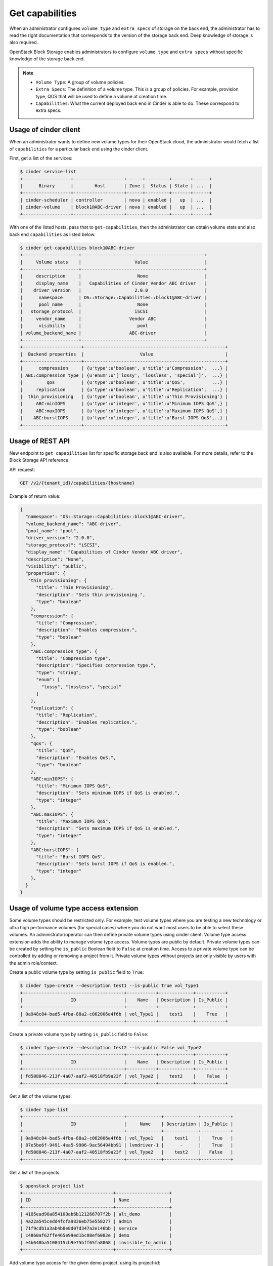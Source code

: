 .. _get_capabilities:


================
Get capabilities
================

When an administrator configures ``volume type`` and ``extra specs`` of storage
on the back end, the administrator has to read the right documentation that
corresponds to the version of the storage back end. Deep knowledge of
storage is also required.

OpenStack Block Storage enables administrators to configure ``volume type``
and ``extra specs`` without specific knowledge of the storage back end.

.. note::

   * ``Volume Type``: A group of volume policies.
   * ``Extra Specs``: The definition of a volume type. This is a group of
     policies. For example, provision type, QOS that will be used to
     define a volume at creation time.
   * ``Capabilities``: What the current deployed back end in Cinder is able
     to do. These correspond to extra specs.

Usage of cinder client
~~~~~~~~~~~~~~~~~~~~~~

When an administrator wants to define new volume types for their
OpenStack cloud, the administrator would fetch a list of ``capabilities``
for a particular back end using the cinder client.

First, get a list of the services:

.. code-block:: console

   $ cinder service-list
   +------------------+-------------------+------+---------+-------+------+
   |      Binary      |        Host       | Zone |  Status | State | ...  |
   +------------------+-------------------+------+---------+-------+------+
   | cinder-scheduler | controller        | nova | enabled |   up  | ...  |
   | cinder-volume    | block1@ABC-driver | nova | enabled |   up  | ...  |
   +------------------+-------------------+------+---------+-------+------+

With one of the listed hosts, pass that to ``get-capabilities``, then
the administrator can obtain volume stats and also back end ``capabilities``
as listed below.

.. code-block:: console

   $ cinder get-capabilities block1@ABC-driver
   +---------------------+----------------------------------------------+
   |     Volume stats    |                    Value                     |
   +---------------------+----------------------------------------------+
   |     description     |                     None                     |
   |     display_name    |   Capabilities of Cinder Vendor ABC driver   |
   |    driver_version   |                    2.0.0                     |
   |      namespace      | OS::Storage::Capabilities::block1@ABC-driver |
   |      pool_name      |                     None                     |
   |   storage_protocol  |                    iSCSI                     |
   |     vendor_name     |                  Vendor ABC                  |
   |      visibility     |                     pool                     |
   | volume_backend_name |                  ABC-driver                  |
   +---------------------+----------------------------------------------+
   +----------------------+-----------------------------------------------------+
   |  Backend properties  |                     Value                           |
   +----------------------+-----------------------------------------------------+
   |      compression     | {u'type':u'boolean', u'title':u'Compression',  ...} |
   | ABC:compression_type | {u'enum':u'['lossy', 'lossless', 'special']',  ...} |
   |         qos          | {u'type':u'boolean', u'title':u'QoS',          ...} |
   |     replication      | {u'type':u'boolean', u'title':u'Replication',  ...} |
   |  thin_provisioning   | {u'type':u'boolean', u'title':u'Thin Provisioning'} |
   |     ABC:minIOPS      | {u'type':u'integer', u'title':u'Minimum IOPS QoS',} |
   |     ABC:maxIOPS      | {u'type':u'integer', u'title':u'Maximum IOPS QoS',} |
   |    ABC:burstIOPS     | {u'type':u'integer', u'title':u'Burst IOPS QoS',..} |
   +----------------------+-----------------------------------------------------+

Usage of REST API
~~~~~~~~~~~~~~~~~

New endpoint to ``get capabilities`` list for specific storage back end
is also available. For more details, refer to the Block Storage API reference.

API request:

.. code-block:: console

   GET /v2/{tenant_id}/capabilities/{hostname}

Example of return value:

.. code-block:: json

   {
     "namespace": "OS::Storage::Capabilities::block1@ABC-driver",
     "volume_backend_name": "ABC-driver",
     "pool_name": "pool",
     "driver_version": "2.0.0",
     "storage_protocol": "iSCSI",
     "display_name": "Capabilities of Cinder Vendor ABC driver",
     "description": "None",
     "visibility": "public",
     "properties": {
      "thin_provisioning": {
         "title": "Thin Provisioning",
         "description": "Sets thin provisioning.",
         "type": "boolean"
       },
       "compression": {
         "title": "Compression",
         "description": "Enables compression.",
         "type": "boolean"
       },
       "ABC:compression_type": {
         "title": "Compression type",
         "description": "Specifies compression type.",
         "type": "string",
         "enum": [
           "lossy", "lossless", "special"
         ]
       },
       "replication": {
         "title": "Replication",
         "description": "Enables replication.",
         "type": "boolean"
       },
       "qos": {
         "title": "QoS",
         "description": "Enables QoS.",
         "type": "boolean"
       },
       "ABC:minIOPS": {
         "title": "Minimum IOPS QoS",
         "description": "Sets minimum IOPS if QoS is enabled.",
         "type": "integer"
       },
       "ABC:maxIOPS": {
         "title": "Maximum IOPS QoS",
         "description": "Sets maximum IOPS if QoS is enabled.",
         "type": "integer"
       },
       "ABC:burstIOPS": {
         "title": "Burst IOPS QoS",
         "description": "Sets burst IOPS if QoS is enabled.",
         "type": "integer"
       },
     }
   }

Usage of volume type access extension
~~~~~~~~~~~~~~~~~~~~~~~~~~~~~~~~~~~~~
Some volume types should be restricted only. For example, test volume types
where you are testing a new technology or ultra high performance volumes
(for special cases) where you do not want most users to be able to select
these volumes. An administrator/operator can then define private volume types
using cinder client.
Volume type access extension adds the ability to manage volume type access.
Volume types are public by default. Private volume types can be created by
setting the ``is_public`` Boolean field to ``False`` at creation time. Access to a
private volume type can be controlled by adding or removing a project from it.
Private volume types without projects are only visible by users with the
admin role/context.

Create a public volume type by setting ``is_public`` field to ``True``:

.. code-block:: console

   $ cinder type-create --description test1 --is-public True vol_Type1
   +--------------------------------------+-----------+-------------+-----------+
   |                  ID                  |    Name   | Description | Is_Public |
   +--------------------------------------+-----------+-------------+-----------+
   | 0a948c84-bad5-4fba-88a2-c062006e4f6b | vol_Type1 |    test1    |    True   |
   +--------------------------------------+-----------+-------------+-----------+

Create a private volume type by setting ``is_public`` field to ``False``:

.. code-block:: console

   $ cinder type-create --description test2 --is-public False vol_Type2
   +--------------------------------------+-----------+-------------+-----------+
   |                  ID                  |    Name   | Description | Is_Public |
   +--------------------------------------+-----------+-------------+-----------+
   | fd508846-213f-4a07-aaf2-40518fb9a23f | vol_Type2 |    test2    |    False  |
   +--------------------------------------+-----------+-------------+-----------+

Get a list of the volume types:

.. code-block:: console

   $ cinder type-list
   +--------------------------------------+-------------+-------------+-----------+
   |                  ID                  |     Name    | Description | Is_Public |
   +--------------------------------------+-------------+-------------+-----------+
   | 0a948c84-bad5-4fba-88a2-c062006e4f6b | vol_Type1   |    test1    |    True   |
   | 87e5be6f-9491-4ea5-9906-9ac56494bb91 | lvmdriver-1 |      -      |    True   |
   | fd508846-213f-4a07-aaf2-40518fb9a23f | vol_Type2   |    test2    |   False   |
   +--------------------------------------+-------------+-------------+-----------+

Get a list of the projects:

.. code-block:: console

   $ openstack project list
   +----------------------------------+--------------------+
   | ID                               | Name               |
   +----------------------------------+--------------------+
   | 4105ead90a854100ab6b121266707f2b | alt_demo           |
   | 4a22a545cedd4fcfa9836eb75e558277 | admin              |
   | 71f9cdb1a3ab4b8e8d07d347a2e146bb | service            |
   | c4860af62ffe465e99ed1bc08ef6082e | demo               |
   | e4b648ba5108415cb9e75bff65fa8068 | invisible_to_admin |
   +----------------------------------+--------------------+

Add volume type access for the given demo project, using its project-id:

.. code-block:: console

   $ cinder type-access-add --volume-type vol_Type2 --project-id \
     c4860af62ffe465e99ed1bc08ef6082e

List the access information about the given volume type:

.. code-block:: console

   $ cinder type-access-list --volume-type vol_Type2
   +--------------------------------------+----------------------------------+
   |            Volume_type_ID            |            Project_ID            |
   +--------------------------------------+----------------------------------+
   | fd508846-213f-4a07-aaf2-40518fb9a23f | c4860af62ffe465e99ed1bc08ef6082e |
   +--------------------------------------+----------------------------------+

Remove volume type access for the given project:

.. code-block:: console

   $ cinder type-access-remove --volume-type vol_Type2 --project-id \
     c4860af62ffe465e99ed1bc08ef6082e
   $ cinder type-access-list --volume-type vol_Type2
   +----------------+------------+
   | Volume_type_ID | Project_ID |
   +----------------+------------+
   +----------------+------------+
